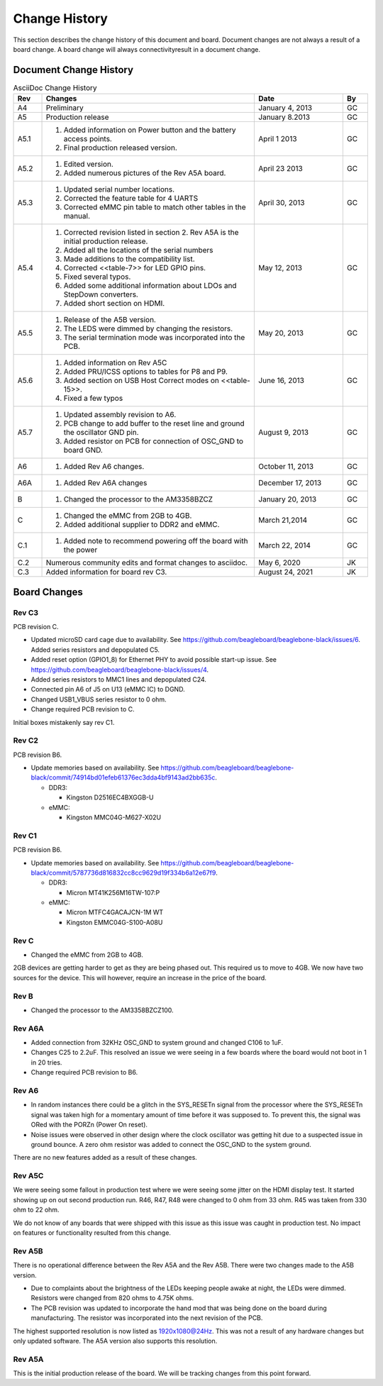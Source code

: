 .. _beagleboneblack-Change-History:

Change History
##################

This section describes the change history of this document and board.
Document changes are not always a result of a board change. A board
change will always connectivityresult in a document change.

Document Change History
---------------------------

.. list-table:: AsciiDoc Change History
   :header-rows: 1
   :class: longtable
   :widths: 8, 60, 25,7
   :align: center

   * - Rev
     - Changes
     - Date
     - By
   * - A4
     - Preliminary
     - January 4, 2013
     - GC
   * - A5
     - Production release
     - January 8.2013
     - GC
   * - A5.1
     -
       1. Added information on Power button and the battery access points. 
       2. Final production released version.
     - April 1 2013
     - GC
   * - A5.2
     - 
       1. Edited version. 
       2. Added numerous pictures of the Rev A5A board.
     - April 23 2013
     - GC
   * - A5.3
     - 
       1. Updated serial number locations. 
       2. Corrected the feature table for 4 UARTS 
       3. Corrected eMMC pin table to match other tables in the manual.
     - April 30, 2013
     - GC
   * - A5.4
     -
       1. Corrected revision listed in section 2. Rev A5A is the initial production release. 
       2. Added all the locations of the serial numbers 
       3. Made additions to the compatibility list. 
       4. Corrected <<table-7>> for LED GPIO pins. 
       5. Fixed several typos. 
       6. Added some additional information about LDOs and StepDown converters. 
       7. Added short section on HDMI.
     - May 12, 2013
     - GC
   * - A5.5
     -
       1. Release of the A5B version. 
       2. The LEDS were dimmed by changing the resistors. 
       3. The serial termination mode was incorporated into the PCB.
     - May 20, 2013
     - GC
   * - A5.6
     -
      1. Added information on Rev A5C 
      2. Added PRU/ICSS options to tables for P8 and P9. 
      3. Added section on USB Host Correct modes on <<table-15>>. 
      4. Fixed a few typos
     - June 16, 2013
     - GC
   * - A5.7
     -
      1. Updated assembly revision to A6. 
      2. PCB change to add buffer to the reset line and ground the oscillator GND pin. 
      3. Added resistor on PCB for connection of OSC_GND to board GND.
     - August 9, 2013
     - GC
   * - A6
     -
      1. Added Rev A6 changes.
     - October 11, 2013
     - GC
   * - A6A
     -
      1. Added Rev A6A changes
     - December 17, 2013
     - GC
   * - B
     -
      1. Changed the processor to the AM3358BZCZ
     - January 20, 2013
     - GC
   * - C
     -
      1. Changed the eMMC from 2GB to 4GB. 
      2. Added additional supplier to DDR2 and eMMC.
     - March 21,2014
     - GC
   * - C.1
     -
      1. Added note to recommend powering off the board with the power
     - March 22, 2014
     - GC
   * - C.2
     - Numerous community edits and format changes to asciidoc.
     - May 6, 2020
     - JK
   * - C.3
     - Added information for board rev C3.
     - August 24, 2021
     - JK

Board Changes
-----------------

Rev C3
********

PCB revision C.

* Updated microSD card cage due to availability. See https://github.com/beagleboard/beaglebone-black/issues/6. Added series resistors and depopulated C5.
* Added reset option (GPIO1_8) for Ethernet PHY to avoid possible start-up issue. See https://github.com/beagleboard/beaglebone-black/issues/4.
* Added series resistors to MMC1 lines and depopulated C24.
* Connected pin A6 of J5 on U13 (eMMC IC) to DGND.
* Changed USB1_VBUS series resistor to 0 ohm.
* Change required PCB revision to C.

Initial boxes mistakenly say rev C1.

Rev C2
*******

PCB revision B6.

* Update memories based on availability. See https://github.com/beagleboard/beaglebone-black/commit/74914bd01efeb61376ec3dda4bf9143ad2bb635c.
   
  * DDR3:
    
    * Kingston D2516EC4BXGGB-U
  
  * eMMC:
    
    * Kingston MMC04G-M627-X02U

Rev C1
********

PCB revision B6.

* Update memories based on availability. See https://github.com/beagleboard/beaglebone-black/commit/5787736d816832cc8cc9629d19f334b6a12e67f9.
  
  * DDR3:
    
    * Micron MT41K256M16TW-107:P
  
  * eMMC:
    
    * Micron MTFC4GACAJCN-1M WT
    * Kingston EMMC04G-S100-A08U

Rev C
***********

* Changed the eMMC from 2GB to 4GB.

2GB devices are getting harder to get as they are being phased out. This
required us to move to 4GB. We now have two sources for the device. This
will however, require an increase in the price of the board.

Rev B
***********

* Changed the processor to the AM3358BZCZ100.

Rev A6A
*************

* Added connection from 32KHz OSC_GND to system ground and changed C106 to 1uF.
* Changes C25 to 2.2uF. This resolved an issue we were seeing in a few boards where the board would not boot in 1 in 20 tries.
* Change required PCB revision to B6.

Rev A6
************

* In random instances there could be a glitch in the SYS_RESETn signal from the processor where the SYS_RESETn signal was taken high for a momentary amount of time before it was supposed to. To prevent this, the signal was ORed with the PORZn (Power On reset).
* Noise issues were observed in other design where the clock oscillator was getting hit due to a suspected issue in ground bounce. A zero ohm resistor was added to connect the OSC_GND to the system ground.

There are no new features added as a result of these changes.

Rev A5C
*************

We were seeing some fallout in production test where we were seeing some
jitter on the HDMI display test. It started showing up on out second
production run. R46, R47, R48 were changed to 0 ohm from 33 ohm. R45 was
taken from 330 ohm to 22 ohm.

We do not know of any boards that were shipped with this issue as this
issue was caught in production test. No impact on features or
functionality resulted from this change.

Rev A5B
*************

There is no operational difference between the Rev A5A and the Rev A5B.
There were two changes made to the A5B version.

* Due to complaints about the brightness of the LEDs keeping people awake at night, the LEDs were dimmed. Resistors were changed from 820 ohms to 4.75K ohms.
* The PCB revision was updated to incorporate the hand mod that was being done on the board during manufacturing. The resistor was incorporated into the next revision of the PCB.

The highest supported resolution is now listed as 1920x1080@24Hz. This
was not a result of any hardware changes but only updated software. The
A5A version also supports this resolution.

Rev A5A
*************

This is the initial production release of the board. We will be tracking
changes from this point forward.


